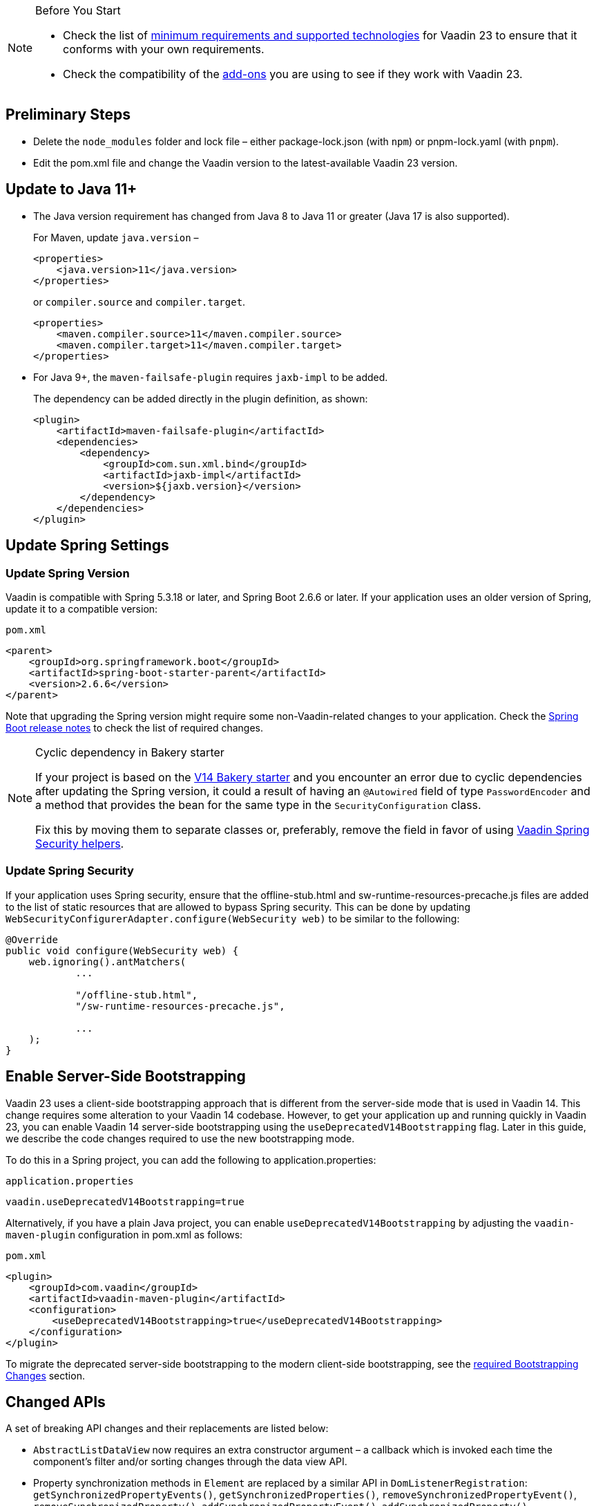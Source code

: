 
.Before You Start
[NOTE]
====
* Check the list of link:https://github.com/vaadin/platform/releases/tag/23.0.0[minimum requirements and supported technologies] for Vaadin 23 to ensure that it conforms with your own requirements.

* Check the compatibility of the link:https://vaadin.com/directory/[add-ons] you are using to see if they work with Vaadin 23.
====

== Preliminary Steps

* Delete the `node_modules` folder and lock file &ndash; either [filename]#package-lock.json# (with `npm`) or [filename]#pnpm-lock.yaml# (with `pnpm`).

* Edit the [filename]#pom.xml# file and change the Vaadin version to the latest-available Vaadin 23 version.

== Update to Java 11+



- The Java version requirement has changed from Java 8 to Java 11 or greater (Java 17 is also supported).
+
For Maven, update `java.version` &ndash;
+
[source, xml]
----
<properties>
    <java.version>11</java.version>
</properties>
----
+
or `compiler.source` and `compiler.target`.
+
[source, xml]
----
<properties>
    <maven.compiler.source>11</maven.compiler.source>
    <maven.compiler.target>11</maven.compiler.target>
</properties>
----

- For Java 9+, the `maven-failsafe-plugin` requires `jaxb-impl` to be added.
+
The dependency can be added directly in the plugin definition, as shown:
+
[source, xml]
----
<plugin>
    <artifactId>maven-failsafe-plugin</artifactId>
    <dependencies>
        <dependency>
            <groupId>com.sun.xml.bind</groupId>
            <artifactId>jaxb-impl</artifactId>
            <version>${jaxb.version}</version>
        </dependency>
    </dependencies>
</plugin>
----

== Update Spring Settings

=== Update Spring Version

Vaadin is compatible with Spring 5.3.18 or later, and Spring Boot 2.6.6 or later.
If your application uses an older version of Spring, update it to a compatible version:

.`pom.xml`
[source, xml]
----
<parent>
    <groupId>org.springframework.boot</groupId>
    <artifactId>spring-boot-starter-parent</artifactId>
    <version>2.6.6</version>
</parent>
----

Note that upgrading the Spring version might require some non-Vaadin-related changes to your application.
Check the link:https://github.com/spring-projects/spring-boot/wiki[Spring Boot release notes] to check the list of required changes.

.Cyclic dependency in Bakery starter
[NOTE]
====
If your project is based on the link:https://vaadin.com/docs/v14/flow/starters/bakeryflow[V14 Bakery starter] and you encounter an error due to cyclic dependencies after updating the Spring version, it could a result of having an [annotationname]`@Autowired` field of type [classname]`PasswordEncoder` and a method that provides the bean for the same type in the [classname]`SecurityConfiguration` class.

Fix this by moving them to separate classes or, preferably, remove the field in favor of using <<{articles}/flow/security/enabling-security#, Vaadin Spring Security helpers>>.
====

=== Update Spring Security

If your application uses Spring security, ensure that the [filename]#offline-stub.html# and [filename]#sw-runtime-resources-precache.js# files are added to the list of static resources that are allowed to bypass Spring security.
This can be done by updating [methodname]`WebSecurityConfigurerAdapter.configure(WebSecurity web)` to be similar to the following:

[source,java]
----
@Override
public void configure(WebSecurity web) {
    web.ignoring().antMatchers(
            ...

            "/offline-stub.html",
            "/sw-runtime-resources-precache.js",

            ...
    );
}
----

== Enable Server-Side Bootstrapping

Vaadin 23 uses a client-side bootstrapping approach that is different from the server-side mode that is used in Vaadin 14.
This change requires some alteration to your Vaadin 14 codebase.
However, to get your application up and running quickly in Vaadin 23, you can enable Vaadin 14 server-side bootstrapping using the `useDeprecatedV14Bootstrapping` flag.
Later in this guide, we describe the code changes required to use the new bootstrapping mode.

To do this in a Spring project, you can add the following to [filename]#application.properties#:

.`application.properties`
[source]
----
vaadin.useDeprecatedV14Bootstrapping=true
----

Alternatively, if you have a plain Java project, you can enable `useDeprecatedV14Bootstrapping` by adjusting the `vaadin-maven-plugin` configuration in [filename]#pom.xml# as follows:

.`pom.xml`
[source]
----
<plugin>
    <groupId>com.vaadin</groupId>
    <artifactId>vaadin-maven-plugin</artifactId>
    <configuration>
        <useDeprecatedV14Bootstrapping>true</useDeprecatedV14Bootstrapping>
    </configuration>
</plugin>
----

To migrate the deprecated server-side bootstrapping to the modern client-side bootstrapping, see the <<../recommended-changes/#bootstrapping-changes, required Bootstrapping Changes>> section.

== Changed APIs

A set of breaking API changes and their replacements are listed below:

- [classname]`AbstractListDataView` now requires an extra constructor argument &ndash; a callback which is invoked each time the component's filter and/or sorting changes through the data view API.
- Property synchronization methods in [classname]`Element` are replaced by a similar API in [classname]`DomListenerRegistration`: [methodname]`getSynchronizedPropertyEvents()`, [methodname]`getSynchronizedProperties()`, [methodname]`removeSynchronizedPropertyEvent()`, [methodname]`removeSynchronizedProperty()`, [methodname]`addSynchronizedPropertyEvent()`, [methodname]`addSynchronizedProperty()`,  [methodname]`synchronizeProperty()`.
- The methods [methodname]`JsModule#loadMode()` and [methodname]`Page#addJsModule(String, LoadMode)` to set the load mode of JsModule have been removed, since they do not work with JavaScript modules.
- The construction methods [methodname]`BeforeEvent(NavigationEvent, Class<?>)` and [methodname]`BeforeEvent(Router, NavigationTrigger, Location, Class<?>, UI)` in [classname]`BeforeEvent` are replaced by [methodname]`BeforeEvent(NavigationEvent, Class, List)` and [methodname]`BeforeEvent(Router, NavigationTrigger, Location, Class, UI, List)`.
-  The methods [methodname]`getUrl()`, [methodname]`getUrlBase()` and [methodname]`getRoutes()` in [classname]`Router` are replaced by the methods [methodname]`getUrl()`, [methodname]`getUrlBase()` and [methodname]`getAvailableRoutes()` in [classname]`RouterConfiguration`.
The [methodname]`resolve()` method in [classname]`Router` is replaced by the [methodname]`resolve()` method in [classname]`RouteUtil`.
The [methodname]`getRoutesByParent()` method in [classname]`Router` is removed and has no replacement.
- [classname]`ServletHelper` is replaced by [classname]`HandlerHelper`.
- The [methodname]`getBodyAttributes()` method in [classname]`AbstractTheme`, [classname]`Lumo` and [classname]`Material` is replaced by [methodname]`getHtmlAttributes()`.
- The [methodname]`removeDataGenerator()` method in [interfacename]`HasDataGenerators` and [classname]`CompositeDataGenerator` is removed in favor of using the registration returned from [methodname]`addDataGenerator(DataGenerator)`.
- The methods [methodname]`preventsDefault()` and [methodname]`stopsPropagation()` in [classname]`ShortcutRegistration` are replaced by [methodname]`isBrowserDefaultAllowed()` and [methodname]`isEventPropagationAllowed()`.
-  The [methodname]`safeEscapeForHtml()` method in [classname]`VaadinServlet` is removed in favor of using [methodname]`org.jsoup.nodes.Entities#escape(String)`.
- The static method [methodname]`getInstance()` in [classname]`ApplicationRouteRegistry` is removed in favor of the instance method.
- The [methodname]`enableInstallPrompt()` parameter of the [annotationname]`@PWA` annotation has been removed without a replacement.
See this https://github.com/vaadin/flow/issues/8038[GitHub issue] for the motivation for this removal.
- The protected instance method [methodname]`getApplicationUrl()` from [classname]`VaadinServlet` is removed.
- The [interfacename]`HasOrderedComponents`, [interfacename]`HasEnabled`, [interfacename]`HasValidation` and [interfacename]`HasText` interfaces are no longer generic so type parameters should be removed.
- The constructor [methodname]`PlotLine(Number value)` (in Charts) no longer exists.
Use the no-arg constructor and then set the value explicitly with [methodname]`setValue(Number value)` method instead.
- The [annotationname]`@Theme` annotation now takes a <<../recommended-changes#custom-theme-folder,theme folder>> name as its `value` parameter. Use the `themeClass` parameter to specify a theme class instead:

+
[source,java,role="before"]
----
@Theme(Material.class)
----
+
[source,java,role="after"]
----
@Theme(themeClass=Material.class)
----
+
Correspondingly, combined with a theme variant:
+
[source,java,role="before"]
----
@Theme(value=Lumo.class, variant=Lumo.DARK)
----
+
[source,java,role="after"]
----
@Theme(themeClass=Lumo.class, variant=Lumo.DARK)
----


== Miscellaneous Changes

The following features have changes in their behavior, although their APIs are unchanged.

- If necessary, add a `router-ignore` attribute to the anchor elements whose navigation should bypass the Vaadin router.
This is needed, for example, if an anchor is used to log users out in Spring Security.
Without the `router-ignore` attribute, the Vaadin router will intercept the navigation to `/logout`, preventing Spring Security from handling logout as intended.
To fix this, add the `router-ignore` attribute as in the following example:
+
[source, java]
----
Anchor logoutLink = new Anchor("/logout", "Logout from app");
logoutLink.getElement().setAttribute("router-ignore", true);
----

- The <<{articles}/flow/advanced/server-side-modality, server-side modality mechanism>> introduced in V23 changes the behavior of modal Dialogs.
Opening another Dialog when a modal Dialog is already open automatically makes the new Dialog a child of the previously opened one.
Closing the "parent" modal also closes all subsequently opened Dialogs.
To keep other Dialogs open when closing a modal Dialog, add them to the UI explicitly before opening:
+
[source, java]
----
Dialog firstDialog = new Dialog(new Span("First"));
Dialog secondDialog = new Dialog(new Span("Second");

// Add dialogs explicitly to UI
add(firstDialog, secondDialog);

// Later open dialogs
firstDialog.open();
secondDialog.open();
----

- Positive `tabindex` values (such as [methodname]`setTabIndex(5)`) are no longer supported on input fields.
Doing this will not cause errors, but will simply not have any effect on the tab order.
However, `tabindex` values of `0` (to add a tab stop) and `-1` (to remove a tab stop) are still supported.
It is recommended to ensure that input fields are in the correct order in the DOM, instead of overriding the tab order with [methodname]`setTabIndex()`.

- The DOM structure of many components has changed since V14.
While this has no effect on their regular Java APIs, code that utilizes Flow's Element API to access a component's internal elements may be affected.

- For Vaadin Charts, if [classname]`XAxis` or [classname]`YAxis` is added to a chart, the ticks of those axes are now hidden by default.
To display the ticks, provide the axes with a tick width greater than 0 using [methodname]`XAxis.setTickWidth()` and [methodname]`YAxis.setTickWidth()`.

- In V23.1 and later, required indicators on input fields are no longer hidden when the field has a value.
The old behavior (required field shown only when the field is empty) can be brought back using the following (global) CSS:
+
.`styles.css`
[source,css]
----
[required][has-value]::part(required-indicator)::after {
  opacity: 0;
}
----


== Update Selenium Version


If your application is based on the `spring-boot-starter-parent` and you use Vaadin TestBench to run integration tests, you need to update the `selenium.version` property in the [filename]#pom.xml# file to `4.X`.
This is to override the outdated Selenium version that gets inherited from the Spring Boot parent.

.`pom.xml`
[source,xml]
----
<properties>
    <!-- Overrides the old version specified by the Spring Boot parent -->
    <selenium.version>4.1.2</selenium.version>
</properties>
----
